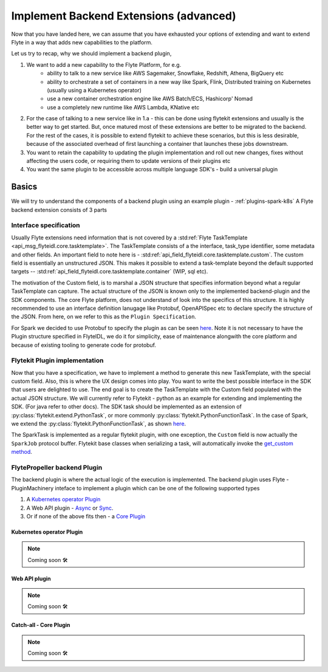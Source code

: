 .. _extend-plugin-flyte-backend:

########################################
Implement Backend Extensions (advanced)
########################################

Now that you have landed here, we can assume that you have exhausted your options of extending and want to extend Flyte in a way that adds new capabilities to the platform.

Let us try to recap, why we should implement a backend plugin,

#. We want to add a new capability to the Flyte Platform, for e.g.
      * ability to talk to a new service like  AWS Sagemaker, Snowflake, Redshift, Athena, BigQuery etc
      * ability to orchestrate a set of containers in a new way like Spark, Flink, Distributed training on Kubernetes (usually using a Kubernetes operator)
      * use a new container orchestration engine like AWS Batch/ECS, Hashicorp' Nomad
      * use a completely new runtime like AWS Lambda, KNative etc
#. For the case of talking to a new service like in 1.a - this can be done using flytekit extensions and usually is the better way to get started. But, once matured most of these extensions are better to be migrated to the backend. For the rest of the cases, it is possible to extend flytekit to achieve these scenarios, but this is less desirable, because of the associated overhead of first launching a container that launches these jobs downstream.
#. You want to retain the capability to updating the plugin implementation and roll out new changes, fixes without affecting the users code, or requiring them to update versions of their plugins etc
#. You want the same plugin to be accessible across multiple language SDK's - build a universal plugin

Basics
=======
We will try to understand the components of a backend plugin using an example plugin - :ref:`plugins-spark-k8s` A Flyte backend extension consists of 3 parts

Interface specification
------------------------
Usually Flyte extensions need information that is not covered by a :std:ref:`Flyte TaskTemplate <api_msg_flyteidl.core.tasktemplate>`. The TaskTemplate consists of a
the interface, task_type identifier, some metadata and other fields. An important field to note here is - :std:ref:`api_field_flyteidl.core.tasktemplate.custom`. The custom field is essentially an unstructured JSON.
This makes it possible to extend a task-template beyond the default supported targets -- :std:ref:`api_field_flyteidl.core.tasktemplate.container` (WIP, sql etc).

The motivation of the Custom field, is to marshal a JSON structure that specifies information beyond what a regular TaskTemplate can capture. The actual structure of the JSON is known only to the implemented backend-plugin and the SDK components. The core Flyte platform, does not understand of look into the specifics of this structure.
It is highly recommended to use an interface definition lanugage like Protobuf, OpenAPISpec etc to declare specify the structure of the JSON. From here, on we refer to this as the ``Plugin Specification``.

For Spark we decided to use Protobuf to specify the plugin as can be seen `here <https://github.com/flyteorg/flyteidl/blob/master/protos/flyteidl/plugins/spark.proto>`__. Note it is not necessary to have the Plugin structure specified in FlyteIDL, we do it for simplicity, ease of maintenance alongwith the core platform and because of existing tooling to generate code for protobuf.

Flytekit Plugin implementation
--------------------------------
Now that you have a specification, we have to implement a method to generate this new TaskTemplate, with the special custom field. Also, this is where the UX design comes into play. You want to write the best possible interface in the SDK that users are delighted to use. The end goal is to create the TaskTemplate with the Custom field populated with the actual JSON structure.
We will currently refer to Flytekit - python as an example for extending and implementing the SDK. (For java refer to other docs).
The SDK task should be implemented as an extension of :py:class:`flytekit.extend.PythonTask`, or more commonly :py:class:`flytekit.PythonFunctionTask`.
In the case of Spark, we extend the :py:class:`flytekit.PythonFunctionTask`, as shown `here <https://github.com/flyteorg/flytekit/blob/master/plugins/spark/flytekitplugins/spark/task.py#L64>`__.

The SparkTask is implemented as a regular flytekit plugin, with one exception, the ``Custom`` field is now actually the ``SparkJob`` protocol buffer. Flytekit base classes when serializing a task, will automatically invoke the `get_custom method <https://github.com/flyteorg/flytekit/blob/c02075d472b5587d199630bcfc7f9937673c6a0e/flytekit/core/base_task.py#L255>`_.


FlytePropeller backend Plugin
------------------------------
The backend plugin is where the actual logic of the execution is implemented. The backend plugin uses Flyte - PluginMachinery inteface to implement a plugin which can be one of the following supported types

#. A `Kubernetes operator Plugin <https://pkg.go.dev/github.com/lyft/flyteplugins@v0.5.26/go/tasks/pluginmachinery/k8s#Plugin>`_
#. A Web API plugin - `Async <https://pkg.go.dev/github.com/lyft/flyteplugins@v0.5.26/go/tasks/pluginmachinery/webapi#AsyncPlugin>`_ or `Sync <https://pkg.go.dev/github.com/lyft/flyteplugins@v0.5.26/go/tasks/pluginmachinery/webapi#SyncPlugin>`_.
#. Or if none of the above fits then - a `Core Plugin <https://pkg.go.dev/github.com/lyft/flyteplugins/go/tasks/pluginmachinery/core#Plugin>`_

Kubernetes operator Plugin
^^^^^^^^^^^^^^^^^^^^^^^^^^^

.. NOTE::

      Coming soon 🛠
  

Web API plugin
^^^^^^^^^^^^^^^

.. NOTE::

      Coming soon 🛠
  

Catch-all - Core Plugin
^^^^^^^^^^^^^^^^^^^^^^^^

.. NOTE::

      Coming soon 🛠
  